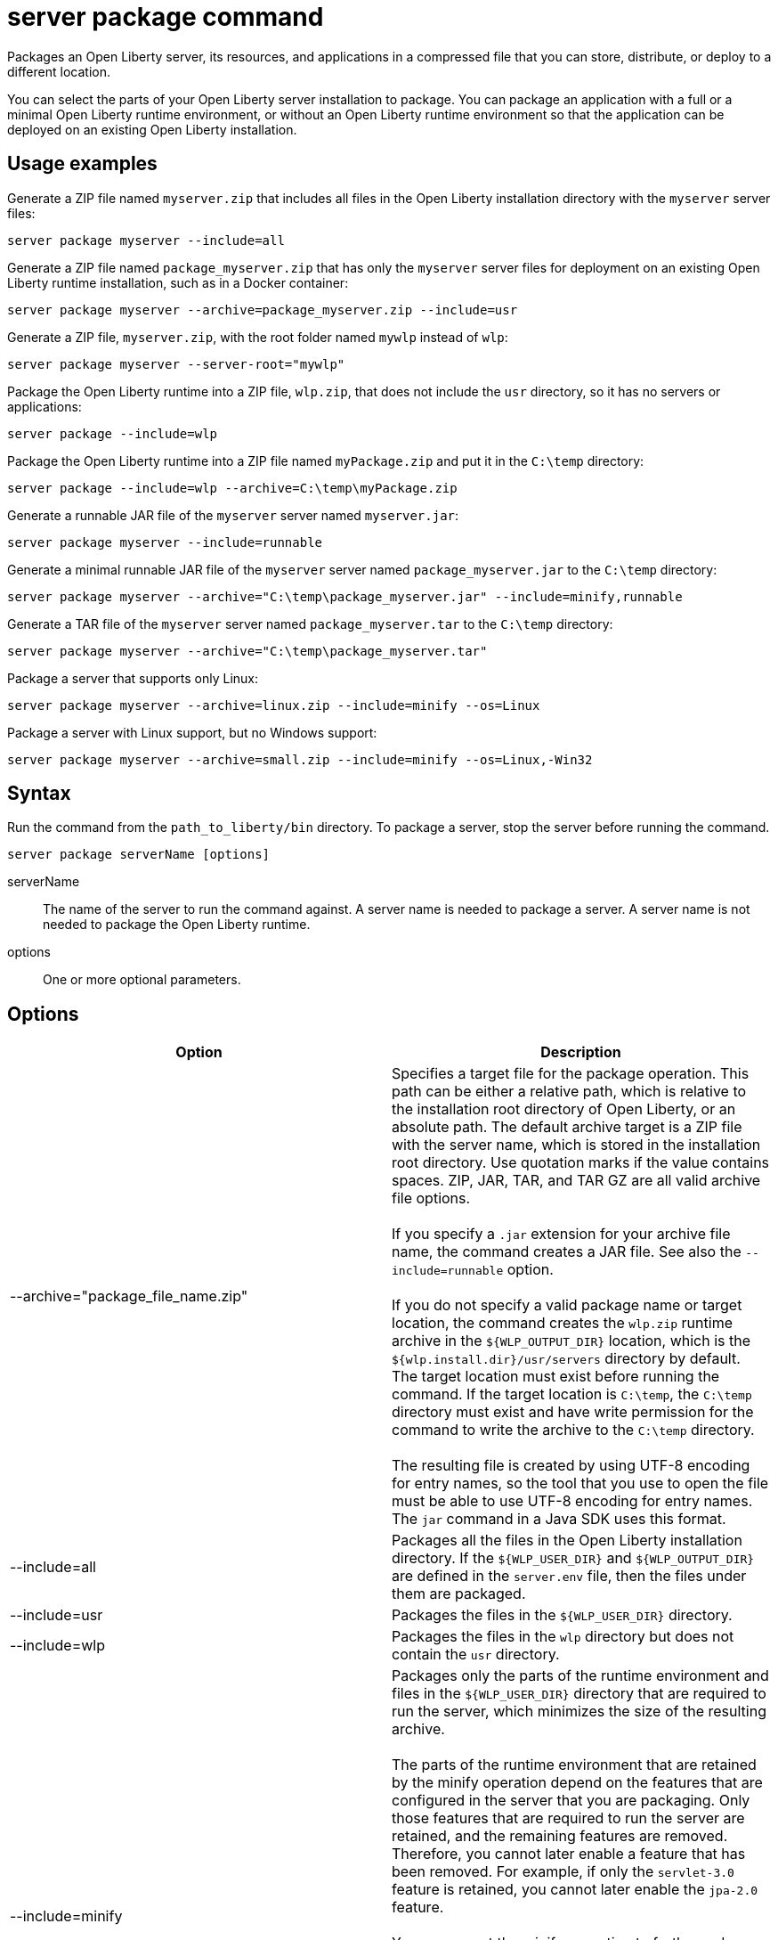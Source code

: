//
// Copyright (c) 2020 IBM Corporation and others.
// Licensed under Creative Commons Attribution-NoDerivatives
// 4.0 International (CC BY-ND 4.0)
//   https://creativecommons.org/licenses/by-nd/4.0/
//
// Contributors:
//     IBM Corporation
//
:page-layout: server-command
:page-type: command
= server package command

Packages an Open Liberty server, its resources, and applications in a compressed file that you can store, distribute, or deploy to a different location.

You can select the parts of your Open Liberty server installation to package. You can package an application with a full or a minimal Open Liberty runtime environment, or without an Open Liberty runtime environment so that the application can be deployed on an existing Open Liberty installation.

== Usage examples

Generate a ZIP file named `myserver.zip` that includes all files in the Open Liberty installation directory with the `myserver` server files:

----
server package myserver --include=all
----

Generate a ZIP file named `package_myserver.zip` that has only the `myserver` server files for deployment on an existing Open Liberty runtime installation, such as in a Docker container:

----
server package myserver --archive=package_myserver.zip --include=usr
----

Generate a ZIP file, `myserver.zip`, with the root folder named `mywlp` instead of `wlp`:

----
server package myserver --server-root="mywlp"
----

Package the Open Liberty runtime into a ZIP file, `wlp.zip`, that does not include the `usr` directory, so it has no servers or applications:

----
server package --include=wlp
----

Package the Open Liberty runtime into a ZIP file named `myPackage.zip` and put it in the `C:\temp` directory:

----
server package --include=wlp --archive=C:\temp\myPackage.zip
----

Generate a runnable JAR file of the `myserver` server named `myserver.jar`:

----
server package myserver --include=runnable
----

Generate a minimal runnable JAR file of the `myserver` server named `package_myserver.jar` to the `C:\temp` directory:

----
server package myserver --archive="C:\temp\package_myserver.jar" --include=minify,runnable
----

Generate a TAR file of the `myserver` server named `package_myserver.tar` to the `C:\temp` directory:

----
server package myserver --archive="C:\temp\package_myserver.tar"
----

Package a server that supports only Linux:

----
server package myserver --archive=linux.zip --include=minify --os=Linux
----

Package a server with Linux support, but no Windows support:

----
server package myserver --archive=small.zip --include=minify --os=Linux,-Win32
----

== Syntax

Run the command from the `path_to_liberty/bin` directory. To package a server, stop the server before running the command.

----
server package serverName [options]
----

serverName::
The name of the server to run the command against. A server name is needed to package a server. A server name is not needed to package the Open Liberty runtime.

options::
One or more optional parameters.

== Options

[%header,cols=2*]
|===
|Option
|Description

|--archive="package_file_name.zip"
|Specifies a target file for the package operation. This path can be either a relative path, which is relative to the installation root directory of Open Liberty, or an absolute path. The default archive target is a ZIP file with the server name, which is stored in the installation root directory. Use quotation marks if the value contains spaces. ZIP, JAR, TAR, and TAR GZ are all valid archive file options.
{empty} +
{empty} +
If you specify a `.jar` extension for your archive file name, the command creates a JAR file. See also the `--include=runnable` option.
{empty} +
{empty} +
If you do not specify a valid package name or target location, the command creates the `wlp.zip` runtime archive in the `${WLP_OUTPUT_DIR}` location, which is the `${wlp.install.dir}/usr/servers` directory by default. The target location must exist before running the command. If the target location is `C:\temp`, the `C:\temp` directory must exist and have write permission for the command to write the archive to the `C:\temp` directory.
{empty} +
{empty} +
The resulting file is created by using UTF-8 encoding for entry names, so the tool that you use to open the file must be able to use UTF-8 encoding for entry names. The `jar` command in a Java SDK uses this format.

|--include=all
|Packages all the files in the Open Liberty installation directory. If the `${WLP_USER_DIR}` and `${WLP_OUTPUT_DIR}` are defined in the `server.env` file, then the files under them are packaged.

|--include=usr
|Packages the files in the `${WLP_USER_DIR}` directory.

|--include=wlp
|Packages the files in the `wlp` directory but does not contain the `usr` directory.

|--include=minify
|Packages only the parts of the runtime environment and files in the `${WLP_USER_DIR}` directory that are required to run the server, which minimizes the size of the resulting archive.
{empty} +
{empty} +
The parts of the runtime environment that are retained by the minify operation depend on the features that are configured in the server that you are packaging. Only those features that are required to run the server are retained, and the remaining features are removed. Therefore, you cannot later enable a feature that has been removed. For example, if only the `servlet-3.0` feature is retained, you cannot later enable the `jpa-2.0` feature.
{empty} +
{empty} +
You can repeat the minify operation to further reduce the size of the archive if the configuration is changed. There is, however, no reverse operation for the minify operation, so if you later require one or more features that have been removed, you must begin again with a complete Open Liberty server.
{empty} +
{empty} +
While the minify operation is running, the server is temporarily started, and you see the associated messages. For this reason, you cannot use the `--include=minify` option with a server that is not able to be started, but you can package it with the `--include=all` or `--include=usr` options.

|--include=runnable
|Use only with the `--archive="package_file_name.jar"` option. Packages an executable JAR file from which you can start an Open Liberty server by running the JAR file. See link:/docs/ref/general/#runnable-jar-files.html[Runnable JAR files].
{empty} +
{empty} +
`--include=minify,runnable` and `--include=all,runnable` are also valid options. The `runnable` and `all,runnable` values are equivalent.

|--os=os_value,os_value,...
|Use only with the `--include=minify` option. Specifies the operating systems that you want the packaged server to support. Supply a comma-separated list. The default value is any, indicating that the server is to be deployable to any operating system supported by the source.
{empty} +
{empty} +
To specify that an operating system is not to be supported, prefix it with a minus sign (-). For a list of operating system values, refer to the http://docs.osgi.org/reference/osnames.html[OSGi documentation for operating system names]. If you exclude an operating system, you cannot later include it if you repeat the minify operation on the archive.

|--server-root="root server folder in archive"
|Specifies the root server folder name in the archive file.

|===

== See also

* link:/docs/ref/general/#runnable-jar-files.html[Runnable JAR files]

== Exit codes

The following exit codes are available for the `server package` command and the equivalent executable JAR file `ws-server.jar`:

0::
    OK. 0 indicates successful completion of the requested operation.
1::
    1 indicates that the JVM options that were used are not valid.
2::
    2 indicates that the server does not exist.
3::
    3 indicates that an unsupported action was called on a running server. For example, the server is running when the package action is called.
>=20::
    Exit codes greater than or equal to 20 indicate that an error occurred while performing the request. Messages are printed and captured in log files with more information about the error.
